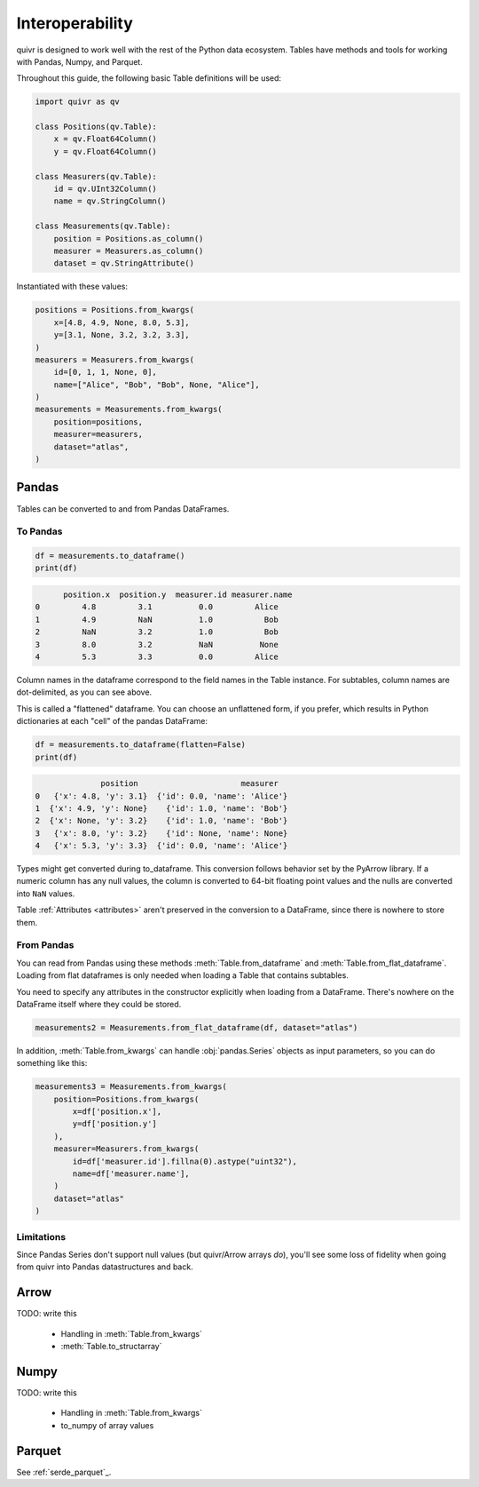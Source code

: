 .. _interop_guide:

Interoperability
================

quivr is designed to work well with the rest of the Python data
ecosystem. Tables have methods and tools for working with Pandas,
Numpy, and Parquet.


Throughout this guide, the following basic Table definitions will be used:

.. code-block:: py

   import quivr as qv

   class Positions(qv.Table):
       x = qv.Float64Column()
       y = qv.Float64Column()

   class Measurers(qv.Table):
       id = qv.UInt32Column()
       name = qv.StringColumn()

   class Measurements(qv.Table):
       position = Positions.as_column()
       measurer = Measurers.as_column()
       dataset = qv.StringAttribute()

Instantiated with these values:

.. code-block:: py

  positions = Positions.from_kwargs(
      x=[4.8, 4.9, None, 8.0, 5.3],
      y=[3.1, None, 3.2, 3.2, 3.3],
  )
  measurers = Measurers.from_kwargs(
      id=[0, 1, 1, None, 0],
      name=["Alice", "Bob", "Bob", None, "Alice"],
  )
  measurements = Measurements.from_kwargs(
      position=positions,
      measurer=measurers,
      dataset="atlas",
  )

Pandas
------

Tables can be converted to and from Pandas DataFrames.

To Pandas
#########

.. code-block:: py

   df = measurements.to_dataframe()
   print(df)

.. code-block:: txt

	position.x  position.y  measurer.id measurer.name
  0         4.8         3.1          0.0         Alice
  1         4.9         NaN          1.0           Bob
  2         NaN         3.2          1.0           Bob
  3         8.0         3.2          NaN          None
  4         5.3         3.3          0.0         Alice


Column names in the dataframe correspond to the field names in the
Table instance. For subtables, column names are dot-delimited, as you
can see above.

This is called a "flattened" dataframe. You can choose an unflattened
form, if you prefer, which results in Python dictionaries at each
"cell" of the pandas DataFrame:

.. code-block:: py

   df = measurements.to_dataframe(flatten=False)
   print(df)

.. code-block:: txt

		position                      measurer
  0   {'x': 4.8, 'y': 3.1}  {'id': 0.0, 'name': 'Alice'}
  1  {'x': 4.9, 'y': None}    {'id': 1.0, 'name': 'Bob'}
  2  {'x': None, 'y': 3.2}    {'id': 1.0, 'name': 'Bob'}
  3   {'x': 8.0, 'y': 3.2}    {'id': None, 'name': None}
  4   {'x': 5.3, 'y': 3.3}  {'id': 0.0, 'name': 'Alice'}



Types might get converted during to_dataframe. This conversion follows
behavior set by the PyArrow library. If a numeric column has any null
values, the column is converted to 64-bit floating point values and
the nulls are converted into ``NaN`` values.

Table :ref:`Attributes <attributes>` aren't preserved in the
conversion to a DataFrame, since there is nowhere to store them.

From Pandas
###########

You can read from Pandas using these methods
:meth:`Table.from_dataframe` and
:meth:`Table.from_flat_dataframe`. Loading from flat dataframes is
only needed when loading a Table that contains subtables.

You need to specify any attributes in the constructor explicitly when
loading from a DataFrame. There's nowhere on the DataFrame itself
where they could be stored.

.. code-block:: py

   measurements2 = Measurements.from_flat_dataframe(df, dataset="atlas")


In addition, :meth:`Table.from_kwargs` can handle :obj:`pandas.Series`
objects as input parameters, so you can do something like this:

.. code-block:: py

   measurements3 = Measurements.from_kwargs(
       position=Positions.from_kwargs(
           x=df['position.x'],
	   y=df['position.y']
       ),
       measurer=Measurers.from_kwargs(
           id=df['measurer.id'].fillna(0).astype("uint32"),
	   name=df['measurer.name'],
       )
       dataset="atlas"
   )

Limitations
###########

Since Pandas Series don't support null values (but quivr/Arrow arrays
*do*), you'll see some loss of fidelity when going from quivr into
Pandas datastructures and back.

Arrow
-----

TODO: write this

 - Handling in :meth:`Table.from_kwargs`
 - :meth:`Table.to_structarray`

Numpy
-----

TODO: write this

 - Handling in :meth:`Table.from_kwargs`
 - to_numpy of array values

Parquet
-------

See :ref:`serde_parquet`_.
